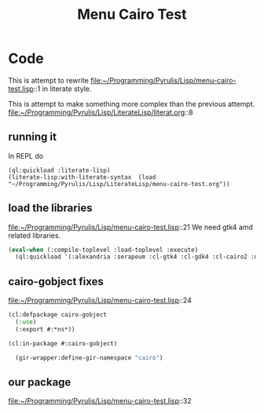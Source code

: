 # -*- Mode: POLY-ORG ;-*- ---
#+Title: Menu Cairo Test
#+STARTUP: noindent
#+STARTUP: inlineimages
#+PROPERTY: literate-lang lisp
#+PROPERTY: literate-load yes

* Code
This is attempt to rewrite
file:~/Programming/Pyrulis/Lisp/menu-cairo-test.lisp::1
in literate style.

This is attempt to make something more complex than the previous attempt.
file:~/Programming/Pyrulis/Lisp/LiterateLisp/literat.org::8

** running it
In REPL do

#+begin_example
  (ql:quickload :literate-lisp)
  (literate-lisp:with-literate-syntax  (load "~/Programming/Pyrulis/Lisp/LiterateLisp/menu-cairo-test.org"))
#+end_example

** load the libraries
file:~/Programming/Pyrulis/Lisp/menu-cairo-test.lisp::21
We need gtk4 amd related libraries.

#+begin_src lisp
  (eval-when (:compile-toplevel :load-toplevel :execute)
    (ql:quickload '(:alexandria :serapeum :cl-gtk4 :cl-gdk4 :cl-cairo2 :defclass-std)))
#+end_src

** cairo-gobject fixes
file:~/Programming/Pyrulis/Lisp/menu-cairo-test.lisp::24

#+begin_src lisp
  (cl:defpackage cairo-gobject
    (:use)
    (:export #:*ns*))

  (cl:in-package #:cairo-gobject)

    (gir-wrapper:define-gir-namespace "cairo")
#+end_src

** our package
file:~/Programming/Pyrulis/Lisp/menu-cairo-test.lisp::32
